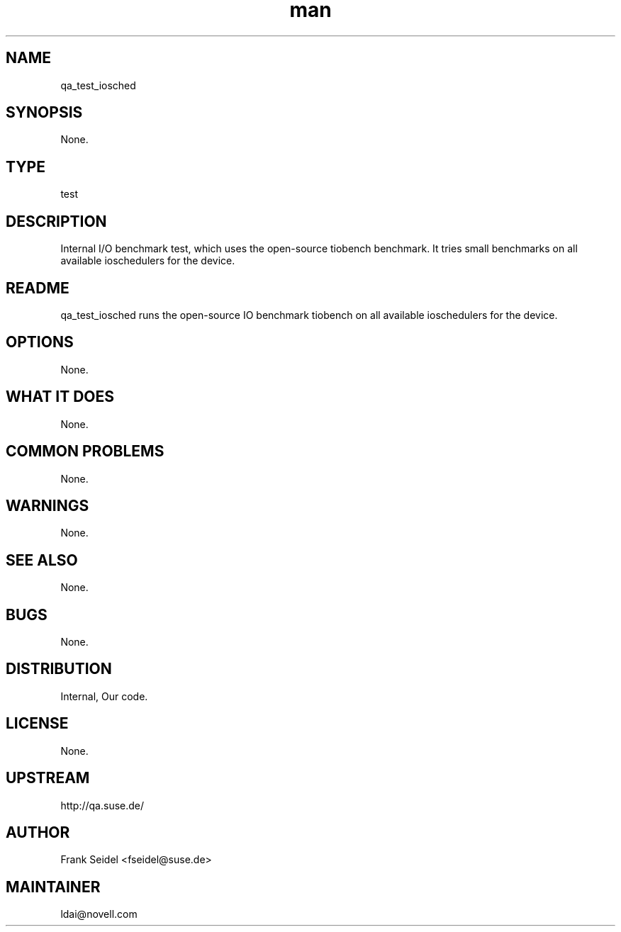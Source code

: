 ." Manpage for qa_test_iosched.
." Contact David Mulder <dmulder@novell.com> to correct errors or typos.
.TH man 8 "11 Jul 2011" "1.0" "qa_test_iosched man page"
.SH NAME
qa_test_iosched
.SH SYNOPSIS
None.
.SH TYPE
test
.SH DESCRIPTION
Internal I/O benchmark test, which uses the open-source tiobench benchmark. It tries small benchmarks on all available ioschedulers for the device.
.SH README
qa_test_iosched runs the open-source IO benchmark tiobench on all available ioschedulers for the device. 
.SH OPTIONS
None.
.SH WHAT IT DOES
None.
.SH COMMON PROBLEMS
None.
.SH WARNINGS
None.
.SH SEE ALSO
None.
.SH BUGS
None.
.SH DISTRIBUTION
Internal, Our code.
.SH LICENSE
None.
.SH UPSTREAM
http://qa.suse.de/
.SH AUTHOR
Frank Seidel <fseidel@suse.de>
.SH MAINTAINER
ldai@novell.com
